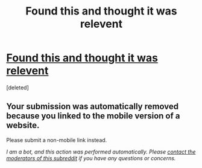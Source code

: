 #+TITLE: Found this and thought it was relevent

* [[https://m.mythcreants.com/blog/four-questions-to-ask-when-a-character-is-clever/][Found this and thought it was relevent]]
:PROPERTIES:
:Score: 1
:DateUnix: 1534677890.0
:DateShort: 2018-Aug-19
:END:
[deleted]


** Your submission was automatically removed because you linked to the mobile version of a website.

Please submit a non-mobile link instead.

/I am a bot, and this action was performed automatically. Please [[/message/compose/?to=/r/rational][contact the moderators of this subreddit]] if you have any questions or concerns./
:PROPERTIES:
:Author: AutoModerator
:Score: 1
:DateUnix: 1534677890.0
:DateShort: 2018-Aug-19
:END:
